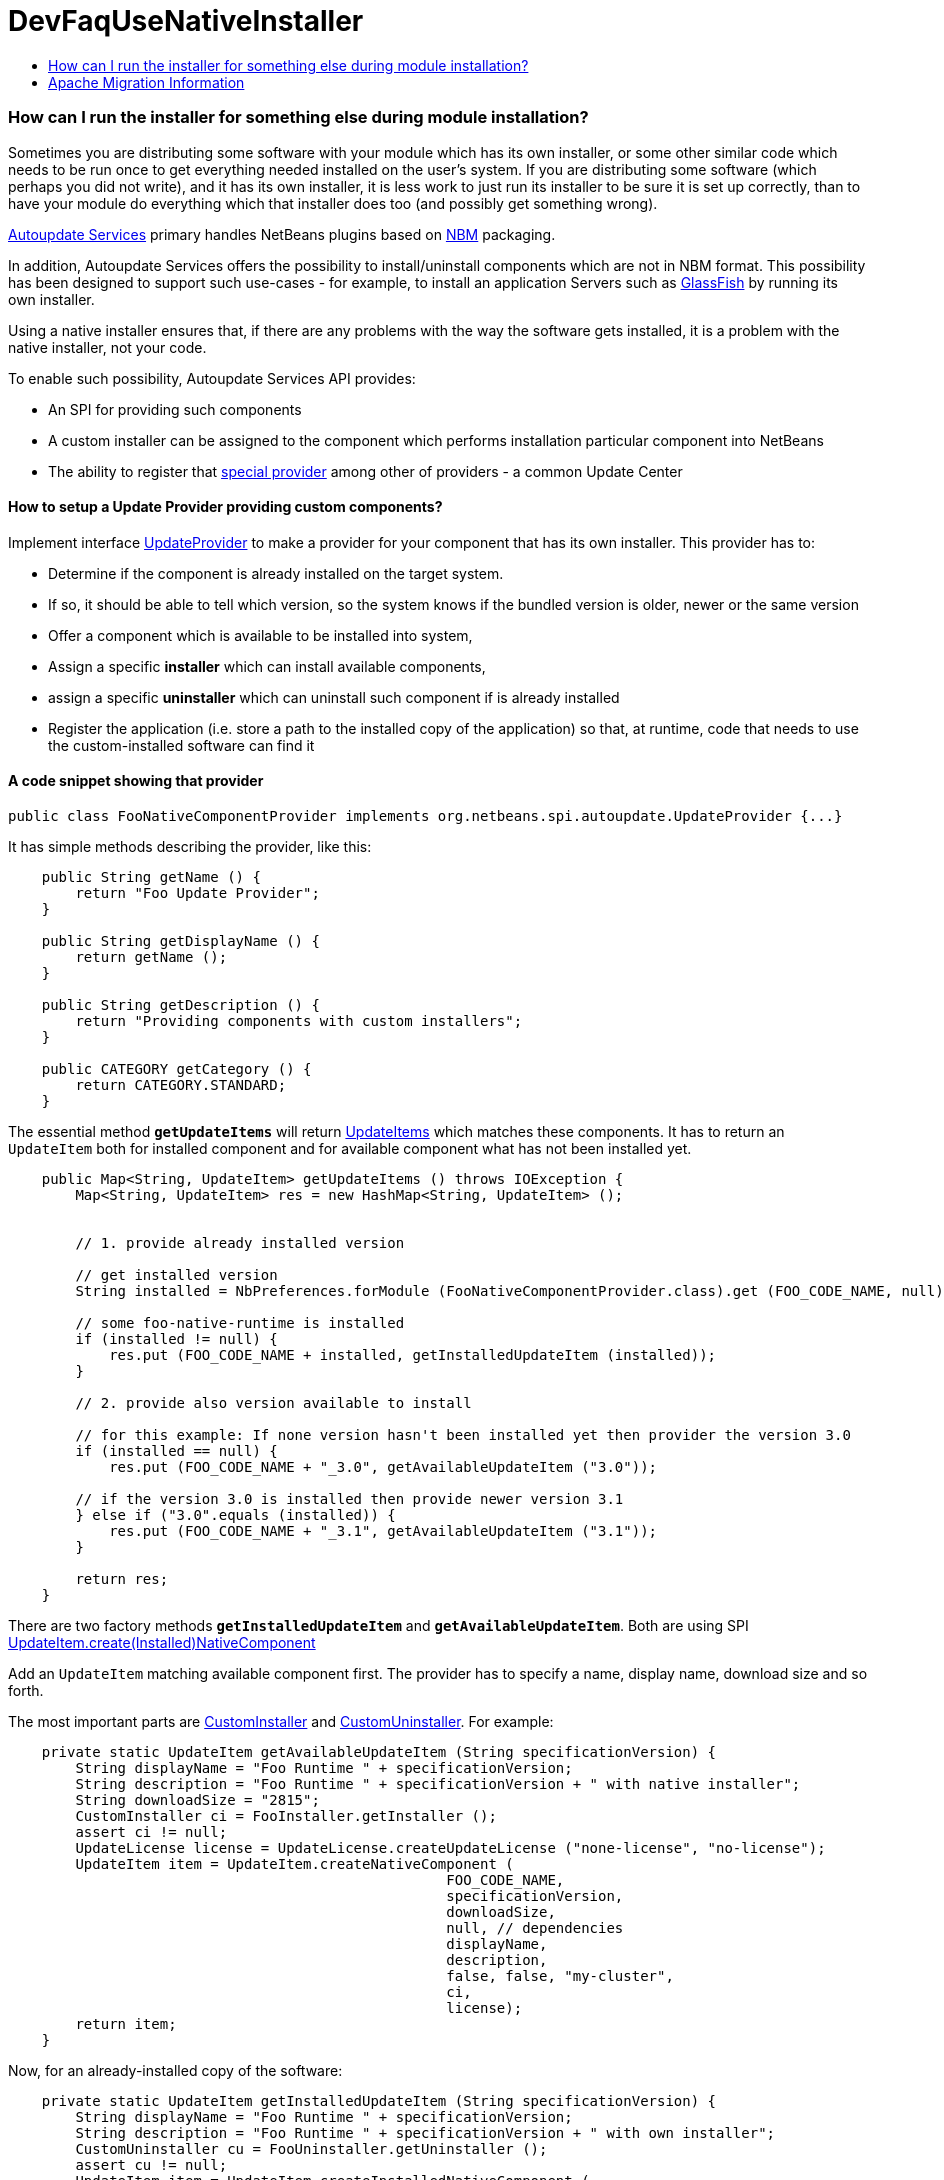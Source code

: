// 
//     Licensed to the Apache Software Foundation (ASF) under one
//     or more contributor license agreements.  See the NOTICE file
//     distributed with this work for additional information
//     regarding copyright ownership.  The ASF licenses this file
//     to you under the Apache License, Version 2.0 (the
//     "License"); you may not use this file except in compliance
//     with the License.  You may obtain a copy of the License at
// 
//       http://www.apache.org/licenses/LICENSE-2.0
// 
//     Unless required by applicable law or agreed to in writing,
//     software distributed under the License is distributed on an
//     "AS IS" BASIS, WITHOUT WARRANTIES OR CONDITIONS OF ANY
//     KIND, either express or implied.  See the License for the
//     specific language governing permissions and limitations
//     under the License.
//

= DevFaqUseNativeInstaller
:jbake-type: wiki
:jbake-tags: wiki, devfaq, needsreview
:jbake-status: published
:keywords: Apache NetBeans wiki DevFaqUseNativeInstaller
:description: Apache NetBeans wiki DevFaqUseNativeInstaller
:toc: left
:toc-title:
:syntax: true

=== How can I run the installer for something else during module installation?

Sometimes you are distributing some software with your module which has its own installer, or some other similar code which needs to be run once to get everything needed installed on the user's system.  If you are distributing some software (which perhaps you did not write), and it has its own installer, it is 
less work to just run its installer to be sure it is set up correctly, than to have your module do everything which that installer does too (and possibly get something wrong).

link:http://bits.netbeans.org/dev/javadoc/org-netbeans-modules-autoupdate-services/overview-summary.html[Autoupdate Services] primary handles NetBeans plugins based on link:DevFaqWhatIsNbm.asciidoc[NBM] packaging. 

In addition, Autoupdate Services offers the possibility to install/uninstall components which are not in NBM format. This possibility has been designed to support such use-cases - for example, to install an application Servers such as link:http://glassfish.dev.java.net[GlassFish] by running its own installer.  

Using a native installer ensures that, if there are any problems with the way the software gets installed, it is a problem with the native installer, not your code.

To enable such possibility, Autoupdate Services API provides:

* An SPI for providing such components
* A custom installer can be assigned to the component which performs installation particular component into NetBeans
* The ability to register that link:http://bits.netbeans.org/dev/javadoc/org-netbeans-modules-autoupdate-services/org/netbeans/spi/autoupdate/UpdateProvider.html[special provider] among other of providers - a common Update Center

==== How to setup a Update Provider providing custom components?

Implement interface link:http://bits.netbeans.org/dev/javadoc/org-netbeans-modules-autoupdate-services/org/netbeans/spi/autoupdate/UpdateProvider.html[UpdateProvider] to make a provider for your component that has its own installer. This provider has to:

* Determine if the component is already installed on the target system. 
* If so, it should be able to tell which version, so the system knows if the bundled version is older, newer or the same version
* Offer a component which is available to be installed into system,
* Assign a specific *installer* which can install available components,
* assign a specific *uninstaller* which can uninstall such component if is already installed
* Register the application (i.e. store a path to the installed copy of the application) so that, at runtime, code that needs to use the custom-installed software can find it

==== A code snippet showing that provider

[source,java]
----

public class FooNativeComponentProvider implements org.netbeans.spi.autoupdate.UpdateProvider {...}
----

It has simple methods describing the provider, like this:

[source,java]
----

    public String getName () {
        return "Foo Update Provider";
    }

    public String getDisplayName () {
        return getName ();
    }

    public String getDescription () {
        return "Providing components with custom installers";
    }

    public CATEGORY getCategory () {
        return CATEGORY.STANDARD;
    }
----

The essential method *`getUpdateItems`* will return link:http://bits.netbeans.org/dev/javadoc/org-netbeans-modules-autoupdate-services/org/netbeans/spi/autoupdate/UpdateItem.html[UpdateItems] which matches these components. It has to return an `UpdateItem` both for installed component and for available component what has not been installed yet.

[source,java]
----

    public Map<String, UpdateItem> getUpdateItems () throws IOException {
        Map<String, UpdateItem> res = new HashMap<String, UpdateItem> ();


        // 1. provide already installed version

        // get installed version
        String installed = NbPreferences.forModule (FooNativeComponentProvider.class).get (FOO_CODE_NAME, null);

        // some foo-native-runtime is installed
        if (installed != null) {
            res.put (FOO_CODE_NAME + installed, getInstalledUpdateItem (installed));
        }

        // 2. provide also version available to install

        // for this example: If none version hasn't been installed yet then provider the version 3.0
        if (installed == null) {
            res.put (FOO_CODE_NAME + "_3.0", getAvailableUpdateItem ("3.0"));

        // if the version 3.0 is installed then provide newer version 3.1
        } else if ("3.0".equals (installed)) {
            res.put (FOO_CODE_NAME + "_3.1", getAvailableUpdateItem ("3.1"));
        }
        
        return res;
    }
----

There are two factory methods *`getInstalledUpdateItem`* and *`getAvailableUpdateItem`*.  Both are using SPI link:http://bits.netbeans.org/dev/javadoc/org-netbeans-modules-autoupdate-services/org/netbeans/spi/autoupdate/UpdateItem.html#createNativeComponent(java.lang.String,%20java.lang.String,%20java.lang.String,%20java.util.Set,%20java.lang.String,%20java.lang.String,%20java.lang.Boolean,%20java.lang.Boolean,%20java.lang.String,%20org.netbeans.spi.autoupdate.CustomInstaller,%20org.netbeans.spi.autoupdate.UpdateLicense)[UpdateItem.create(Installed)NativeComponent]

Add an `UpdateItem` matching available component first.  The provider has to specify a name, display name, download size and so forth. 

The most important parts are link:http://bits.netbeans.org/dev/javadoc/org-netbeans-modules-autoupdate-services/org/netbeans/spi/autoupdate/CustomInstaller.html[CustomInstaller] and link:http://bits.netbeans.org/dev/javadoc/org-netbeans-modules-autoupdate-services/org/netbeans/spi/autoupdate/CustomUninstaller.html[CustomUninstaller]. For example:

[source,java]
----

    private static UpdateItem getAvailableUpdateItem (String specificationVersion) {
        String displayName = "Foo Runtime " + specificationVersion;
        String description = "Foo Runtime " + specificationVersion + " with native installer";
        String downloadSize = "2815";
        CustomInstaller ci = FooInstaller.getInstaller ();
        assert ci != null;
        UpdateLicense license = UpdateLicense.createUpdateLicense ("none-license", "no-license");
        UpdateItem item = UpdateItem.createNativeComponent (
                                                    FOO_CODE_NAME,
                                                    specificationVersion,
                                                    downloadSize,
                                                    null, // dependencies
                                                    displayName,
                                                    description,
                                                    false, false, "my-cluster",
                                                    ci,
                                                    license);
        return item;
    }
----

Now, for an already-installed copy of the software:

[source,java]
----

    private static UpdateItem getInstalledUpdateItem (String specificationVersion) {
        String displayName = "Foo Runtime " + specificationVersion;
        String description = "Foo Runtime " + specificationVersion + " with own installer";
        CustomUninstaller cu = FooUninstaller.getUninstaller ();
        assert cu != null;
        UpdateItem item = UpdateItem.createInstalledNativeComponent (
                                                    FOO_CODE_NAME,
                                                    specificationVersion,
                                                    null, // dependencies
                                                    displayName,
                                                    description,
                                                    cu);
        return item;
    }
----

So, what does a custom installer look like? It it quite simple, look on

[source,java]
----

public class FooInstaller implements org.netbeans.spi.autoupdate.CustomInstaller {
    /** This code will be called back while installing the corresponding native component
     * from Plugin Manager Install Wizard.
     */
    public boolean install (String codeName, String specificationVersion, ProgressHandle handle) throws OperationException {
        // CustomInstaller has to start `org.netbeans.api.progress.ProgressHandle` !!!
        handle.start ();

        // a custom code which invokes installation of native component actually
        .......
    }
}
----

==== How to register UpdateProvider in my application?

Using link:DevFaqModulesGeneral.asciidoc[META-INF/services] or (in NetBeans 6.9) the `@ServiceProvider` annotation (see link:https://blogs.oracle.com/geertjan/entry/meta_inf_services_vs_layer[Geertjan's blog for more info]):

1. Make a `META-INF/services` folder in sources of your NetBeans project where the provider is,
2. Make a file `org.netbeans.spi.autoupdate.UpdateProvider` in this folder,
3. Type name of class where `UpdateProvider` implemented, i.e. org.netbeans.modules.fooupdateprovider.FooNativeComponentProvider

And , that's it, the NetBeans Lookup system will read it and includes that provider among other providers registered in NetBeans application.

==== A sample project having this UpdateProvider

* Sources of `Foo Native Component Provider`: link:Media:fooupdateprovider_FaqDevComponentWithCustomInstaller.zip.asciidoc[fooupdateprovider_FaqDevComponentWithCustomInstaller.zip]
* Binary NBM to playing with: link:Media:org-netbeans-modules-fooupdateprovider_FaqDevComponentWithCustomInstaller.nbm.asciidoc[org-netbeans-modules-fooupdateprovider_FaqDevComponentWithCustomInstaller.nbm]

==== Important Note

Don't apply this Update Provider earlier than NetBeans 6.5 release will be out. There were several problem which had to be fixed in NetBeans 6.5. Use link:http://www.netbeans.org/downloads/index.html[NetBeans 6.5] or some of recent link:http://bits.netbeans.org/dev/nightly/latest/[Development builds] rather than previous releases 6.1 or 6.0!

-
Do not hesitate to contact me on mailto:jrechtacek@netbeans.org if you have any question.

=== Apache Migration Information

The content in this page was kindly donated by Oracle Corp. to the
Apache Software Foundation.

This page was exported from link:http://wiki.netbeans.org/DevFaqUseNativeInstaller[http://wiki.netbeans.org/DevFaqUseNativeInstaller] , 
that was last modified by NetBeans user Skygo 
on 2013-12-17T22:12:04Z.


*NOTE:* This document was automatically converted to the AsciiDoc format on 2018-02-07, and needs to be reviewed.
